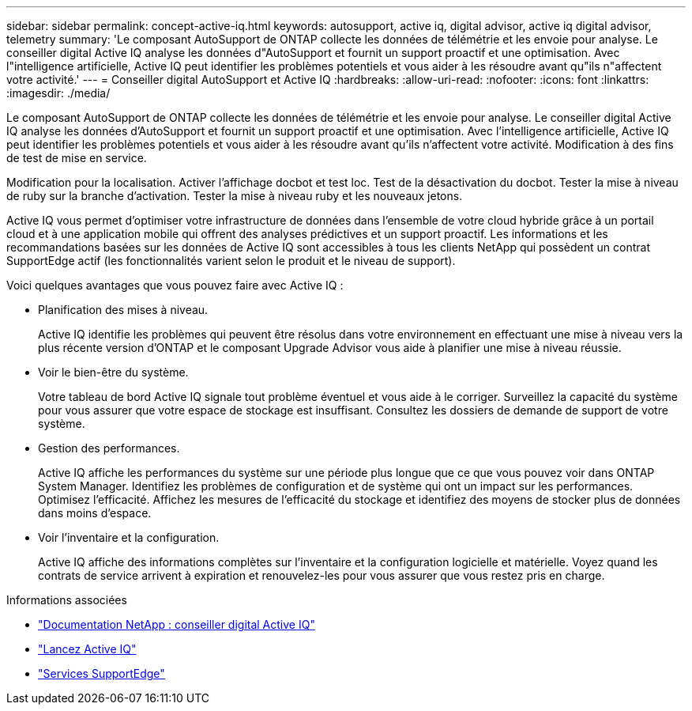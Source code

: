 ---
sidebar: sidebar 
permalink: concept-active-iq.html 
keywords: autosupport, active iq, digital advisor, active iq digital advisor, telemetry 
summary: 'Le composant AutoSupport de ONTAP collecte les données de télémétrie et les envoie pour analyse. Le conseiller digital Active IQ analyse les données d"AutoSupport et fournit un support proactif et une optimisation. Avec l"intelligence artificielle, Active IQ peut identifier les problèmes potentiels et vous aider à les résoudre avant qu"ils n"affectent votre activité.' 
---
= Conseiller digital AutoSupport et Active IQ
:hardbreaks:
:allow-uri-read: 
:nofooter: 
:icons: font
:linkattrs: 
:imagesdir: ./media/


[role="lead"]
Le composant AutoSupport de ONTAP collecte les données de télémétrie et les envoie pour analyse. Le conseiller digital Active IQ analyse les données d'AutoSupport et fournit un support proactif et une optimisation. Avec l'intelligence artificielle, Active IQ peut identifier les problèmes potentiels et vous aider à les résoudre avant qu'ils n'affectent votre activité. Modification à des fins de test de mise en service.

Modification pour la localisation. Activer l'affichage docbot et test loc. Test de la désactivation du docbot. Tester la mise à niveau de ruby sur la branche d'activation. Tester la mise à niveau ruby et les nouveaux jetons.

Active IQ vous permet d'optimiser votre infrastructure de données dans l'ensemble de votre cloud hybride grâce à un portail cloud et à une application mobile qui offrent des analyses prédictives et un support proactif. Les informations et les recommandations basées sur les données de Active IQ sont accessibles à tous les clients NetApp qui possèdent un contrat SupportEdge actif (les fonctionnalités varient selon le produit et le niveau de support).

Voici quelques avantages que vous pouvez faire avec Active IQ :

* Planification des mises à niveau.
+
Active IQ identifie les problèmes qui peuvent être résolus dans votre environnement en effectuant une mise à niveau vers la plus récente version d'ONTAP et le composant Upgrade Advisor vous aide à planifier une mise à niveau réussie.

* Voir le bien-être du système.
+
Votre tableau de bord Active IQ signale tout problème éventuel et vous aide à le corriger. Surveillez la capacité du système pour vous assurer que votre espace de stockage est insuffisant. Consultez les dossiers de demande de support de votre système.

* Gestion des performances.
+
Active IQ affiche les performances du système sur une période plus longue que ce que vous pouvez voir dans ONTAP System Manager. Identifiez les problèmes de configuration et de système qui ont un impact sur les performances.
Optimisez l'efficacité. Affichez les mesures de l'efficacité du stockage et identifiez des moyens de stocker plus de données dans moins d'espace.

* Voir l'inventaire et la configuration.
+
Active IQ affiche des informations complètes sur l'inventaire et la configuration logicielle et matérielle. Voyez quand les contrats de service arrivent à expiration et renouvelez-les pour vous assurer que vous restez pris en charge.



.Informations associées
* https://docs.netapp.com/us-en/active-iq/["Documentation NetApp : conseiller digital Active IQ"^]
* https://aiq.netapp.com/custom-dashboard/search["Lancez Active IQ"^]
* https://www.netapp.com/us/services/support-edge.aspx["Services SupportEdge"^]

